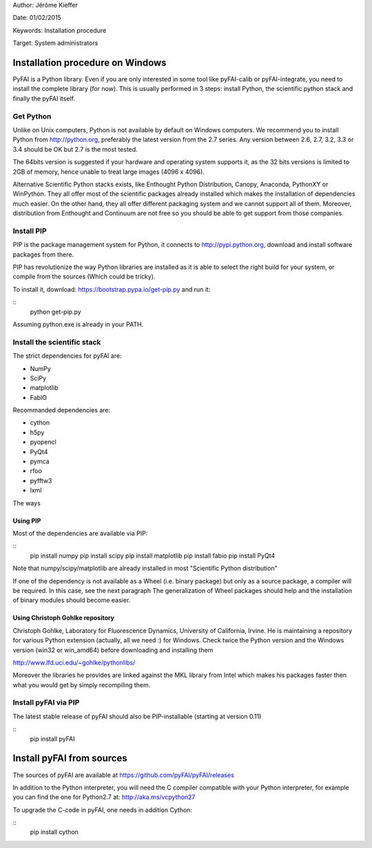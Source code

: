
Author: Jérôme Kieffer

Date: 01/02/2015

Keywords: Installation procedure

Target: System administrators


Installation procedure on Windows
=================================

PyFAI is a Python library. Even if you are only interested in some tool like pyFAI-calib or pyFAI-integrate,
you need to install the complete library (for now).
This is usually performed in 3 steps: install Python, the scientific python stack and finally the pyFAI itself.

Get Python
----------

Unlike on Unix computers, Python is not available by default on Windows computers.
We recommend you to install Python from http://python.org, preferably the latest version from the 2.7 series.
Any version between 2.6, 2.7, 3.2, 3.3 or 3.4 should be OK but 2.7 is the most tested.

The 64bits version is suggested if your hardware and operating system supports it, as the 32 bits versions is
limited to 2GB of memory, hence unable to treat large images (4096 x 4096).

Alternative Scientific Python stacks exists, like Enthought Python Distribution, Canopy, Anaconda, PythonXY
or WinPython. They all offer most of the scientific packages already installed which makes the installation of
dependencies much easier. On the other hand, they all offer different packaging system and we cannot support all
of them. Moreover, distribution from Enthought and Continuum are not free so you should be able to get support
from those companies.

Install PIP
-----------

PIP is the package management system for Python, it connects to http://pypi.python.org,
download and install software packages from there.

PIP has revolutionize the way Python libraries are installed as it is able to select the right build for your system, or compile from the sources (Which could be tricky).

To install it, download:
https://bootstrap.pypa.io/get-pip.py
and run it:

::
   python get-pip.py

Assuming python.exe is already in your PATH.

Install the scientific stack
----------------------------

The strict dependencies for pyFAI are:

* NumPy
* SciPy
* matplotlib
* FabIO

Recommanded dependencies are:

* cython
* h5py
* pyopencl
* PyQt4
* pymca
* rfoo
* pyfftw3
* lxml

The ways

Using PIP
.........

Most of the dependencies are available via PIP:

::
   pip install numpy
   pip install scipy
   pip install matplotlib
   pip install fabio
   pip install PyQt4

Note that numpy/scipy/matplotlib are already installed in most "Scientific Python distribution"

If one of the dependency is not available as a Wheel (i.e. binary package) but only as a source package, a compiler will be required.
In this case, see the next paragraph
The generalization of Wheel packages should help and the installation of binary modules should become easier.

Using Christoph Gohlke repository
.................................

Christoph Gohlke, Laboratory for Fluorescence Dynamics, University of California, Irvine.
He is maintaining a repository for various Python extension (actually, all we need :) for Windows.
Check twice the Python version and the Windows version (win32 or win_amd64) before downloading and installing them

http://www.lfd.uci.edu/~gohlke/pythonlibs/

Moreover the libraries he provides are linked against the MKL library from Intel which
makes his packages faster then what you would get by simply recompiling them.

Install pyFAI via PIP
---------------------

The latest stable release of pyFAI should also be PIP-installable (starting at version 0.11)

::
   pip install pyFAI



Install pyFAI from sources
==========================

The sources of pyFAI are available at https://github.com/pyFAI/pyFAI/releases

In addition to the Python interpreter, you will need the C compiler compatible with your Python interpreter, for example you can find the one for Python2.7 at:
http://aka.ms/vcpython27

To upgrade the C-code in pyFAI, one needs in addition Cython:

::
   pip install cython

